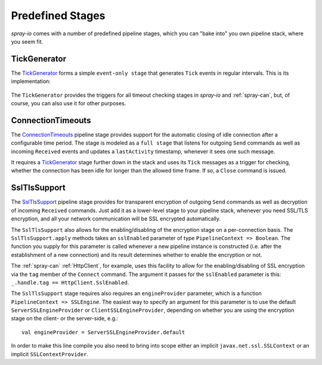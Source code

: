 Predefined Stages
=================

*spray-io* comes with a number of predefined pipeline stages, which you can "bake into" you own pipeline stack, where
you seem fit.

.. _TickGenerator:

TickGenerator
-------------

The TickGenerator__ forms a simple ``event-only stage`` that generates ``Tick`` events in regular intervals.
This is its implementation:

 __ https://github.com/spray/spray/blob/master/spray-io/src/main/scala/cc/spray/io/TickGenerator.scala

.. includecode:: /../spray-io/src/main/scala/cc/spray/io/TickGenerator.scala
   :snippet: source-quote

The ``TickGenerator`` provides the triggers for all timeout checking stages in *spray-io* and :ref:`spray-can`, but, of
course, you can also use it for other purposes.


.. _ConnectionTimeouts:

ConnectionTimeouts
------------------

The ConnectionTimeouts__ pipeline stage provides support for the automatic closing of idle connection after a
configurable time period. The stage is modeled as a ``full stage`` that listens for outgoing ``Send`` commands
as well as incoming ``Received`` events and updates a ``lastActivity`` timestamp, whenever it sees one such message.

It requires a TickGenerator_ stage further down in the stack and uses its ``Tick`` messages as a trigger for checking,
whether the connection has been idle for longer than the allowed time frame. If so, a ``Close`` command is issued.

__ https://github.com/spray/spray/blob/master/spray-io/src/main/scala/cc/spray/io/ConnectionTimeouts.scala


SslTlsSupport
-------------

The SslTlsSupport__ pipeline stage provides for transparent encryption of outgoing ``Send`` commands as well as
decryption of incoming ``Received`` commands. Just add it as a lower-level stage to your pipeline stack, whenever you
need SSL/TLS encryption, and all your network communication will be SSL encrypted automatically.

The ``SslTlsSupport`` also allows for the enabling/disabling of the encryption stage on a per-connection basis.
The ``SslTlsSupport.apply`` methods takes an ``sslEnabled`` parameter of type ``PipelineContext => Boolean``.
The function you supply for this parameter is called whenever a new pipeline instance is constructed (i.e. after the
establishment of a new connection) and its result determines whether to enable the encryption or not.

The :ref:`spray-can` :ref:`HttpClient`, for example, uses this facility to allow for the enabling/disabling of SSL
encryption via the ``tag`` member of the ``Connect`` command. The argument it passes for the ``sslEnabled`` parameter
is this: ``_.handle.tag == HttpClient.SslEnabled``.

The ``SslTlsSupport`` stage requires also requires an ``engineProvider`` parameter, which is a function
``PipelineContext => SSLEngine``. The easiest way to specify an argument for this parameter is to use the default
``ServerSSLEngineProvider`` or ``ClientSSLEngineProvider``, depending on whether you are using the encryption stage
on the client- or the server-side, e.g.::

    val engineProvider = ServerSSLEngineProvider.default

In order to make this line compile you also need to bring into scope either an implicit ``javax.net.ssl.SSLContext``
or an implicit ``SSLContextProvider``.

__ https://github.com/spray/spray/blob/master/spray-io/src/main/scala/cc/spray/io/SslTlsSupport.scala